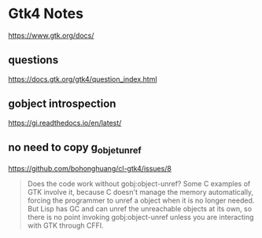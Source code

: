 * Gtk4 Notes
https://www.gtk.org/docs/

** questions
https://docs.gtk.org/gtk4/question_index.html

** gobject introspection
https://gi.readthedocs.io/en/latest/

** no need to copy g_objet_unref
https://github.com/bohonghuang/cl-gtk4/issues/8
#+begin_quote
Does the code work without gobj:object-unref? Some C examples of GTK involve it,
because C doesn't manage the memory automatically, forcing the programmer to
unref a object when it is no longer needed. But Lisp has GC and can unref the
unreachable objects at its own, so there is no point invoking gobj:object-unref
unless you are interacting with GTK through CFFI.
#+end_quote
